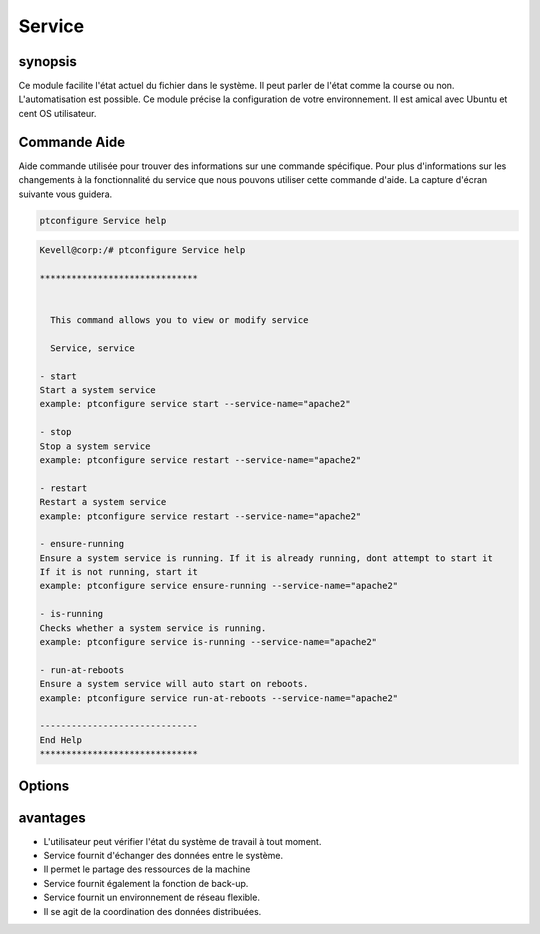 ==========
Service
==========


synopsis
----------
          
Ce module facilite l'état actuel du fichier dans le système. Il peut parler de l'état comme la course ou non. L'automatisation est possible. Ce module précise la configuration de votre environnement. Il est amical avec Ubuntu et cent OS utilisateur.

Commande Aide
-------------

Aide commande utilisée pour trouver des informations sur une commande spécifique. Pour plus d'informations sur les changements à la fonctionnalité du service que nous pouvons utiliser cette commande d'aide. La capture d'écran suivante vous guidera.

.. code-block:: bash

    ptconfigure Service help


.. code-block:: bash

	Kevell@corp:/# ptconfigure Service help

	******************************


	  This command allows you to view or modify service

	  Service, service

        - start
        Start a system service
        example: ptconfigure service start --service-name="apache2"

        - stop
        Stop a system service
        example: ptconfigure service restart --service-name="apache2"

        - restart
        Restart a system service
        example: ptconfigure service restart --service-name="apache2"

        - ensure-running
        Ensure a system service is running. If it is already running, dont attempt to start it
        If it is not running, start it
        example: ptconfigure service ensure-running --service-name="apache2"

        - is-running
        Checks whether a system service is running.
        example: ptconfigure service is-running --service-name="apache2"

        - run-at-reboots
        Ensure a system service will auto start on reboots.
        example: ptconfigure service run-at-reboots --service-name="apache2"

	------------------------------
	End Help
	******************************


Options
------------

.. cssclass:: table-bordered

 +-------------------+-------------------------------------------------+-------------------------------------------------------------------+
 | paramètres        | fonctions                                       | commentaire                                                       |
 +===================+=================================================+===================================================================+
 |start              | Lancer un service de système                    | ptconfigure service start –service-name=”apache2”                 |
 +-------------------+-------------------------------------------------+-------------------------------------------------------------------+
 |stop               | Arrêtez le service Asystem                      | ptconfigure service stop –service-name=”apache2”                  |
 +-------------------+-------------------------------------------------+-------------------------------------------------------------------+
 |Restart            | Lancer un service de système                    | ptconfigure service restart –service-name=”apache2”               |
 +-------------------+-------------------------------------------------+-------------------------------------------------------------------+
 |Ensure-running     | Fournir un service système running.In Lorsqu'il | ptconfigure service ensure-running –service- name=”apache2”       |
 |                   | ne est pas en cours d'exécution, il ne serait   |                                                                   |
 |                   | pas commencer à essayer autrement               |                                                                   |
 +-------------------+-------------------------------------------------+-------------------------------------------------------------------+
 |Is-running         | Vérifier si un service de système est en        | ptconfigure service is-running –service-name=”apache2”            |
 |                   | fonctionnement ou pas, il ne serait pas         |                                                                   |
 |                   | commencer à essayer autrement                   |                                                                   |
 +-------------------+-------------------------------------------------+-------------------------------------------------------------------+
 |Run-at-reboots     | Assurer une autostart de service du système au  | ptconfigure service run-at-reboots –service- name=”apache2        |
 |                   | redémarrage|                                    |                                                                   |
 +-------------------+-------------------------------------------------+-------------------------------------------------------------------+


avantages
---------

* L'utilisateur peut vérifier l'état du système de travail à tout moment.
* Service fournit d'échanger des données entre le système.
* Il permet le partage des ressources de la machine
* Service fournit également la fonction de back-up.
* Service fournit un environnement de réseau flexible.
* Il se agit de la coordination des données distribuées.


